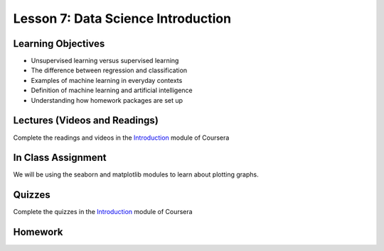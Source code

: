 Lesson 7: Data Science Introduction
===================================

Learning Objectives
-------------------

* Unsupervised learning versus supervised learning
* The difference between regression and classification
* Examples of machine learning in everyday contexts
* Definition of machine learning and artificial intelligence
* Understanding how homework packages are set up

Lectures (Videos and Readings)
------------------------------

Complete the readings and videos in the `Introduction <https://www.coursera.org/learn/machine-learning>`_ module of Coursera

In Class Assignment
-------------------

We will be using the seaborn and matplotlib modules to learn about plotting graphs.

Quizzes
-------

Complete the quizzes in the `Introduction <https://www.coursera.org/learn/machine-learning>`_ module of Coursera

Homework
--------